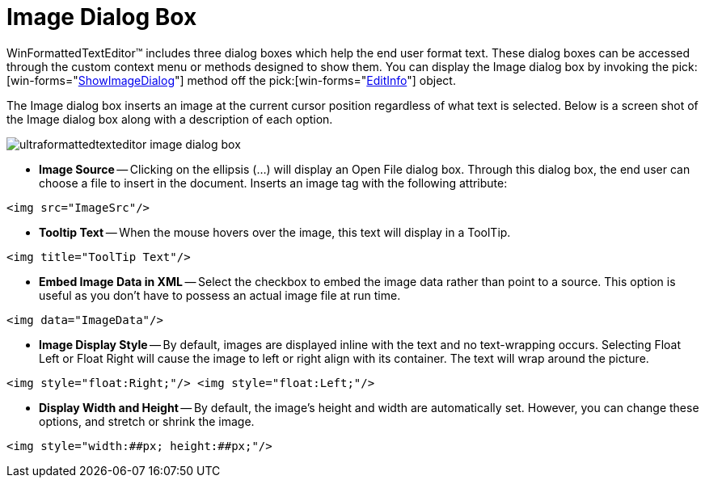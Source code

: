 ﻿////
|metadata|
{
    "name": "winformattedtexteditor-image-dialog-box",
    "controlName": [],
    "tags": ["How Do I"],
    "guid": "{93E41CCC-B771-4A41-A3AC-F54264697B0C}",
    "buildFlags": [],
    "createdOn": "2006-12-09T12:14:05Z"
}
|metadata|
////

= Image Dialog Box

WinFormattedTextEditor™ includes three dialog boxes which help the end user format text. These dialog boxes can be accessed through the custom context menu or methods designed to show them. You can display the Image dialog box by invoking the  pick:[win-forms="link:{ApiPlatform}win{ApiVersion}~infragistics.win.formattedlinklabel.formattedtexteditinfo~showimagedialog.html[ShowImageDialog]"]  method off the  pick:[win-forms="link:{ApiPlatform}win{ApiVersion}~infragistics.win.formattedlinklabel.formattedtexteditinfo.html[EditInfo]"]  object.

The Image dialog box inserts an image at the current cursor position regardless of what text is selected. Below is a screen shot of the Image dialog box along with a description of each option.

image::images/WinFormattedTextEditor_Image_Dialog_Box_01.png[ultraformattedtexteditor image dialog box]

* *Image Source* -- Clicking on the ellipsis (…) will display an Open File dialog box. Through this dialog box, the end user can choose a file to insert in the document. Inserts an image tag with the following attribute:

----
<img src="ImageSrc"/>
----

* *Tooltip Text* -- When the mouse hovers over the image, this text will display in a ToolTip.

----
<img title="ToolTip Text"/>
----

* *Embed Image Data in XML* -- Select the checkbox to embed the image data rather than point to a source. This option is useful as you don't have to possess an actual image file at run time.

----
<img data="ImageData"/>
----

* *Image Display Style* -- By default, images are displayed inline with the text and no text-wrapping occurs. Selecting Float Left or Float Right will cause the image to left or right align with its container. The text will wrap around the picture.

----
<img style="float:Right;"/> <img style="float:Left;"/>
----

* *Display Width and Height* -- By default, the image's height and width are automatically set. However, you can change these options, and stretch or shrink the image.

----
<img style="width:##px; height:##px;"/>
----